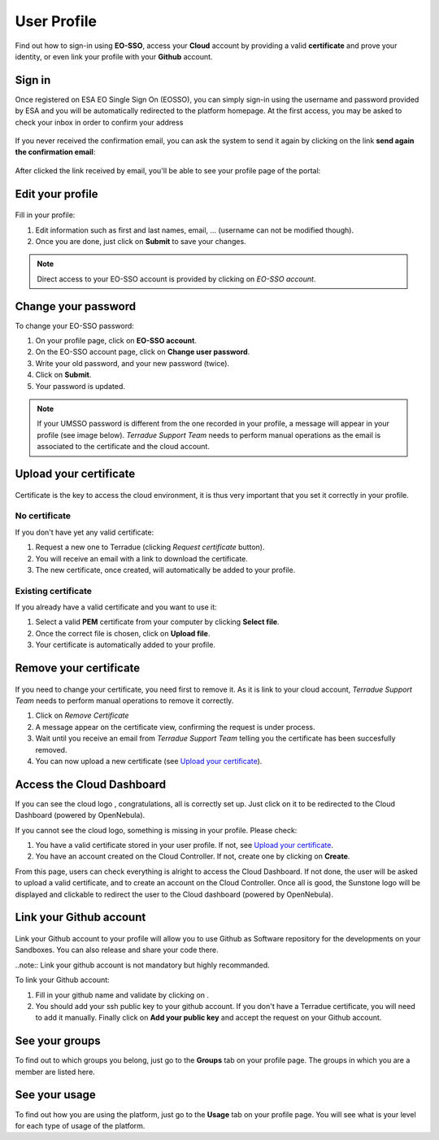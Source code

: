 .. _user-profile:

User Profile
============

.. figure:: ../includes/user.png
	:align: center
	:width: 30%
	:figclass: img-container-border


Find out how to sign-in using **EO-SSO**, access your **Cloud** account by providing a valid **certificate** and prove your identity, or even link your profile with your **Github** account.


Sign in
-------

Once registered on ESA EO Single Sign On (EOSSO), you can simply sign-in using the username and password provided by ESA and you will be automatically redirected to the platform homepage.
At the first access, you may be asked to check your inbox in order to confirm your address

.. figure:: ../includes/email_confirmation1.png
	:figclass: img-border
	:scale: 80%

If you never received the confirmation email, you can ask the system to send it again by clicking on the link **send again the confirmation email**:

.. figure:: ../includes/email_confirmation2.png
	:figclass: img-border
	:scale: 80%

After clicked the link received by email, you'll be able to see your profile page of the portal:

.. figure:: ../includes/email_confirmation3.png
	:figclass: img-border
	:scale: 80%


Edit your profile
-----------------

.. figure:: ../includes/user_profile.png
	:figclass: img-border
	:scale: 80%
	
Fill in your profile:

1. Edit information such as first and last names, email, ... (username can not be modified though).
2. Once you are done, just click on **Submit** to save your changes.

.. NOTE::
		Direct access to your EO-SSO account is provided by clicking on *EO-SSO account*.

Change your password
--------------------

To change your EO-SSO password:

1. On your profile page, click on **EO-SSO account**.
2. On the EO-SSO account page, click on **Change user password**.
3. Write your old password, and your new password (twice).
4. Click on **Submit**.
5. Your password is updated.

.. NOTE::
		If your UMSSO password is different from the one recorded in your profile, a message will appear in your profile (see image below).
		*Terradue Support Team* needs to perform manual operations as the email is associated to the certificate and the cloud account.

.. figure:: ../includes/user_profile_email_change.png
	:figclass: img-border
	:scale: 80%

Upload your certificate
-----------------------

.. figure:: ../includes/user_certificate.png
	:figclass: img-border img-max-width
	:scale: 80%

Certificate is the key to access the cloud environment, it is thus very important that you set it correctly in your profile.

No certificate
~~~~~~~~~~~~~~

If you don't have yet any valid certificate:

1. Request a new one to Terradue (clicking *Request certificate* button). 
2. You will receive an email with a link to download the certificate.
3. The new certificate, once created, will automatically be added to your profile.


Existing certificate
~~~~~~~~~~~~~~~~~~~~

If you already have a valid certificate and you want to use it:

1. Select a valid **PEM** certificate from your computer by clicking **Select file**.
2. Once the correct file is chosen, click on **Upload file**.
3. Your certificate is automatically added to your profile.

Remove your certificate
-----------------------

.. figure:: ../includes/certificate_removal.png
	:figclass: img-border img-max-width
	:scale: 80%

If you need to change your certificate, you need first to remove it.
As it is link to your cloud account, *Terradue Support Team* needs to perform manual operations to remove it correctly.

1. Click on *Remove Certificate*
2. A message appear on the certificate view, confirming the request is under process.
3. Wait until you receive an email from *Terradue Support Team* telling you the certificate has been succesfully removed.
4. You can now upload a new certificate (see `Upload your certificate`_).

Access the Cloud Dashboard
--------------------------

If you can see the cloud logo |sunstone_logo.png|, congratulations, all is correctly set up.
Just click on it to be redirected to the Cloud Dashboard (powered by OpenNebula).

If you cannot see the cloud logo, something is missing in your profile. Please check:

1. You have a valid certificate stored in your user profile. If not, see `Upload your certificate`_.
2. You have an account created on the Cloud Controller. If not, create one by clicking on **Create**.

From this page, users can check everything is alright to access the Cloud Dashboard.
If not done, the user will be asked to upload a valid certificate, and to create an account on the Cloud Controller.
Once all is good, the Sunstone logo will be displayed and clickable to redirect the user to the Cloud dashboard (powered by OpenNebula).

.. |sunstone_logo.png| image:: ../includes/sunstone_logo-small.png

Link your Github account
------------------------

.. figure:: ../includes/user_github.png
	:figclass: img-border
	:scale: 70%

Link your Github account to your profile will allow you to use Github as Software repository for the developments on your Sandboxes. You can also release and share your code there.

..note:: Link your github account is not mandatory but highly recommanded.

To link your Github account:

1. Fill in your github name and validate by clicking on |user_github_edit.png|.
2. You should add your ssh public key to your github account. If you don't have a Terradue certificate, you will need to add it manually. Finally click on **Add your public key** and accept the request on your Github account.

.. |user_github_edit.png| image:: ../includes/user_github_edit.png

See your groups
---------------

To find out to which groups you belong, just go to the **Groups** tab on your profile page.
The groups in which you are a member are listed here.

See your usage
--------------

To find out how you are using the platform, just go to the **Usage** tab on your profile page.
You will see what is your level for each type of usage of the platform.
